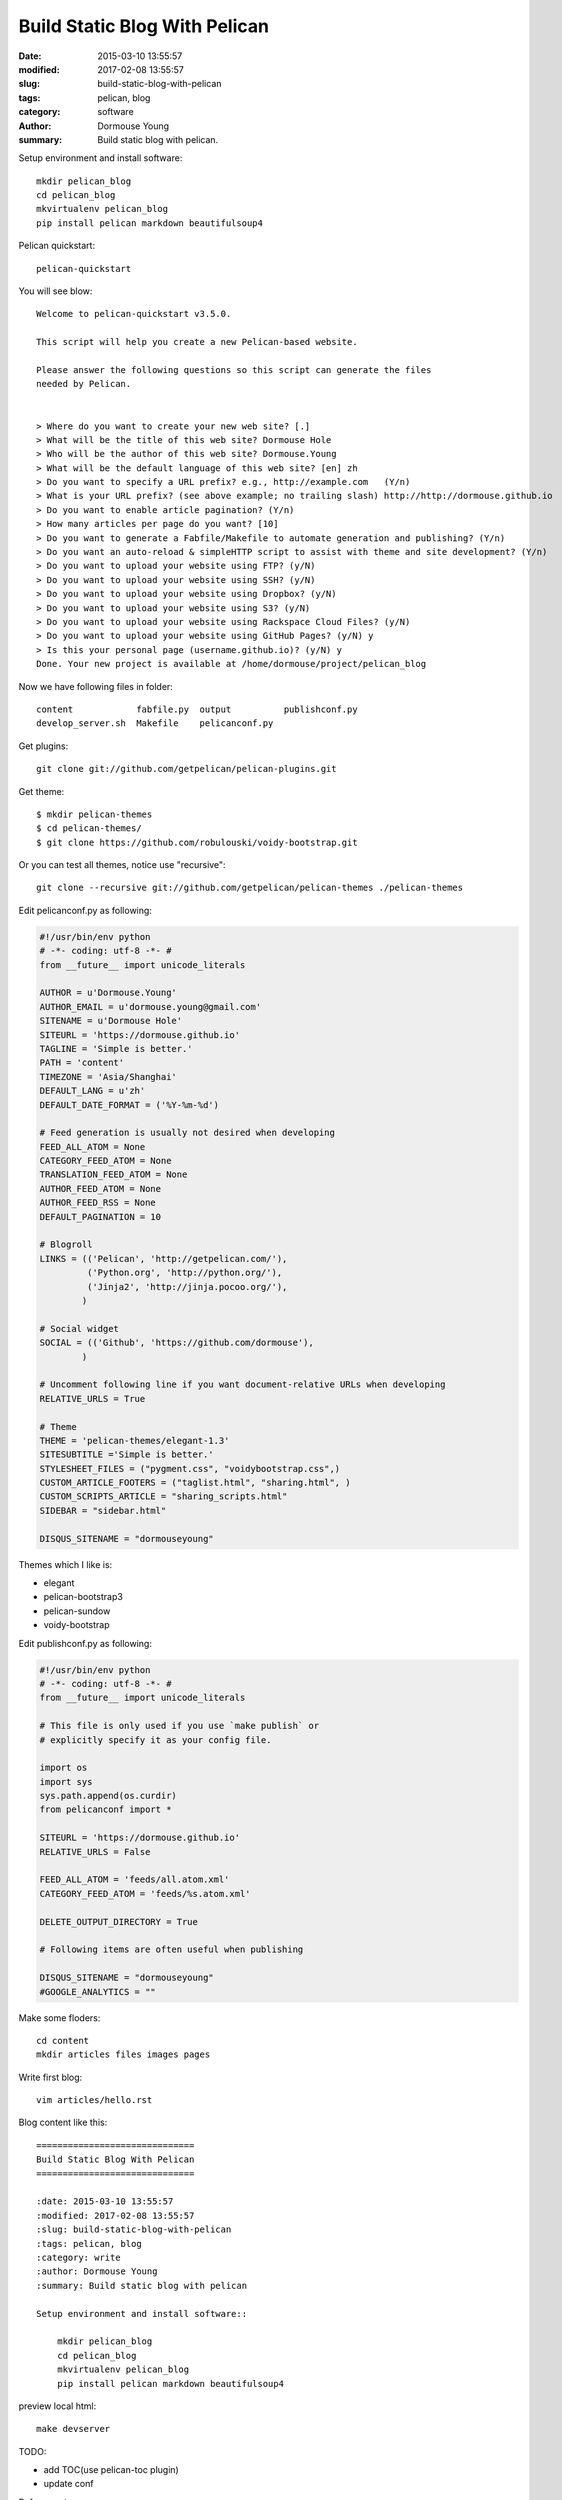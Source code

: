 ==============================
Build Static Blog With Pelican
==============================

:date: 2015-03-10 13:55:57
:modified: 2017-02-08 13:55:57
:slug: build-static-blog-with-pelican
:tags: pelican, blog
:category: software
:author: Dormouse Young
:summary: Build static blog with pelican.

Setup environment and install software::

    mkdir pelican_blog
    cd pelican_blog
    mkvirtualenv pelican_blog
    pip install pelican markdown beautifulsoup4

Pelican quickstart::

    pelican-quickstart

You will see blow::

    Welcome to pelican-quickstart v3.5.0.

    This script will help you create a new Pelican-based website.

    Please answer the following questions so this script can generate the files
    needed by Pelican.


    > Where do you want to create your new web site? [.]
    > What will be the title of this web site? Dormouse Hole
    > Who will be the author of this web site? Dormouse.Young
    > What will be the default language of this web site? [en] zh
    > Do you want to specify a URL prefix? e.g., http://example.com   (Y/n)
    > What is your URL prefix? (see above example; no trailing slash) http://http://dormouse.github.io
    > Do you want to enable article pagination? (Y/n)
    > How many articles per page do you want? [10]
    > Do you want to generate a Fabfile/Makefile to automate generation and publishing? (Y/n)
    > Do you want an auto-reload & simpleHTTP script to assist with theme and site development? (Y/n)
    > Do you want to upload your website using FTP? (y/N)
    > Do you want to upload your website using SSH? (y/N)
    > Do you want to upload your website using Dropbox? (y/N)
    > Do you want to upload your website using S3? (y/N)
    > Do you want to upload your website using Rackspace Cloud Files? (y/N)
    > Do you want to upload your website using GitHub Pages? (y/N) y
    > Is this your personal page (username.github.io)? (y/N) y
    Done. Your new project is available at /home/dormouse/project/pelican_blog

Now we have following files in folder::

    content            fabfile.py  output          publishconf.py
    develop_server.sh  Makefile    pelicanconf.py

Get plugins::

    git clone git://github.com/getpelican/pelican-plugins.git

Get theme::

    $ mkdir pelican-themes
    $ cd pelican-themes/
    $ git clone https://github.com/robulouski/voidy-bootstrap.git

Or you can test all themes, notice use "recursive"::

    git clone --recursive git://github.com/getpelican/pelican-themes ./pelican-themes

Edit pelicanconf.py as following:

.. code-block:: python

    #!/usr/bin/env python
    # -*- coding: utf-8 -*- #
    from __future__ import unicode_literals

    AUTHOR = u'Dormouse.Young'
    AUTHOR_EMAIL = u'dormouse.young@gmail.com'
    SITENAME = u'Dormouse Hole'
    SITEURL = 'https://dormouse.github.io'
    TAGLINE = 'Simple is better.'
    PATH = 'content'
    TIMEZONE = 'Asia/Shanghai'
    DEFAULT_LANG = u'zh'
    DEFAULT_DATE_FORMAT = ('%Y-%m-%d')

    # Feed generation is usually not desired when developing
    FEED_ALL_ATOM = None
    CATEGORY_FEED_ATOM = None
    TRANSLATION_FEED_ATOM = None
    AUTHOR_FEED_ATOM = None
    AUTHOR_FEED_RSS = None
    DEFAULT_PAGINATION = 10

    # Blogroll
    LINKS = (('Pelican', 'http://getpelican.com/'),
             ('Python.org', 'http://python.org/'),
             ('Jinja2', 'http://jinja.pocoo.org/'),
            )

    # Social widget
    SOCIAL = (('Github', 'https://github.com/dormouse'),
            )

    # Uncomment following line if you want document-relative URLs when developing
    RELATIVE_URLS = True

    # Theme
    THEME = 'pelican-themes/elegant-1.3'
    SITESUBTITLE ='Simple is better.'
    STYLESHEET_FILES = ("pygment.css", "voidybootstrap.css",)
    CUSTOM_ARTICLE_FOOTERS = ("taglist.html", "sharing.html", )
    CUSTOM_SCRIPTS_ARTICLE = "sharing_scripts.html"
    SIDEBAR = "sidebar.html"

    DISQUS_SITENAME = "dormouseyoung"

Themes which I like is:

* elegant
* pelican-bootstrap3
* pelican-sundow
* voidy-bootstrap

Edit publishconf.py as following:

.. code-block:: python

    #!/usr/bin/env python
    # -*- coding: utf-8 -*- #
    from __future__ import unicode_literals

    # This file is only used if you use `make publish` or
    # explicitly specify it as your config file.

    import os
    import sys
    sys.path.append(os.curdir)
    from pelicanconf import *

    SITEURL = 'https://dormouse.github.io'
    RELATIVE_URLS = False

    FEED_ALL_ATOM = 'feeds/all.atom.xml'
    CATEGORY_FEED_ATOM = 'feeds/%s.atom.xml'

    DELETE_OUTPUT_DIRECTORY = True

    # Following items are often useful when publishing

    DISQUS_SITENAME = "dormouseyoung"
    #GOOGLE_ANALYTICS = ""

Make some floders::

    cd content
    mkdir articles files images pages

Write first blog::

    vim articles/hello.rst

Blog content like this::

    ==============================
    Build Static Blog With Pelican
    ==============================

    :date: 2015-03-10 13:55:57
    :modified: 2017-02-08 13:55:57
    :slug: build-static-blog-with-pelican
    :tags: pelican, blog
    :category: write
    :author: Dormouse Young
    :summary: Build static blog with pelican

    Setup environment and install software::

        mkdir pelican_blog
        cd pelican_blog
        mkvirtualenv pelican_blog
        pip install pelican markdown beautifulsoup4

preview local html::

    make devserver

TODO:

- add TOC(use pelican-toc plugin)
- update conf

Reference：

* `Configuring Pelican Static Blog <http://pbpython.com/pelican-config.html>`_
* `使用 Pelican + Markdown + GitHub Pages 来撰写 Blog
  <http://www.tuicool.com/articles/INjiui>`_
